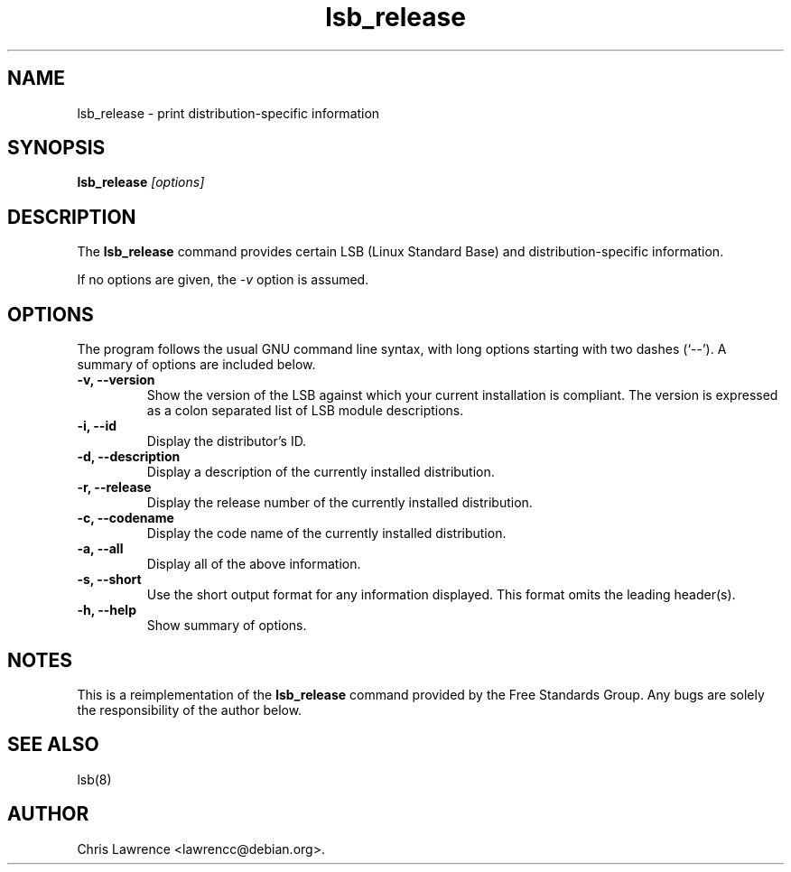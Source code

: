 .TH lsb_release 1
.SH NAME
lsb_release \- print distribution-specific information
.SH SYNOPSIS
.B lsb_release
.I "[options]"
.SH DESCRIPTION
The
.B lsb_release
command provides certain LSB (Linux Standard Base) and
distribution-specific information.
.PP
If no options are given, the \fI\-v\fP option is assumed.
.SH OPTIONS
The program follows the usual GNU command line syntax, with long
options starting with two dashes (`\-\-').
A summary of options are included below.
.TP
.B \-v, \-\-version
Show the version of the LSB against which your current installation is
compliant.  The version is expressed as a colon separated list of LSB
module descriptions.
.TP
.B \-i, \-\-id
Display the distributor's ID.
.TP
.B \-d, \-\-description
Display a description of the currently installed distribution.
.TP
.B \-r, \-\-release
Display the release number of the currently installed distribution.
.TP
.B \-c, \-\-codename
Display the code name of the currently installed distribution.
.TP
.B \-a, \-\-all
Display all of the above information.
.TP
.B \-s, \-\-short
Use the short output format for any information displayed.  This
format omits the leading header(s).
.TP
.B \-h, \-\-help
Show summary of options.
.SH NOTES
This is a reimplementation of the 
.B lsb_release
command provided by the Free Standards Group.  Any bugs are solely the
responsibility of the author below.
.SH "SEE ALSO"
lsb(8)
.SH AUTHOR
Chris Lawrence <lawrencc@debian.org>.
